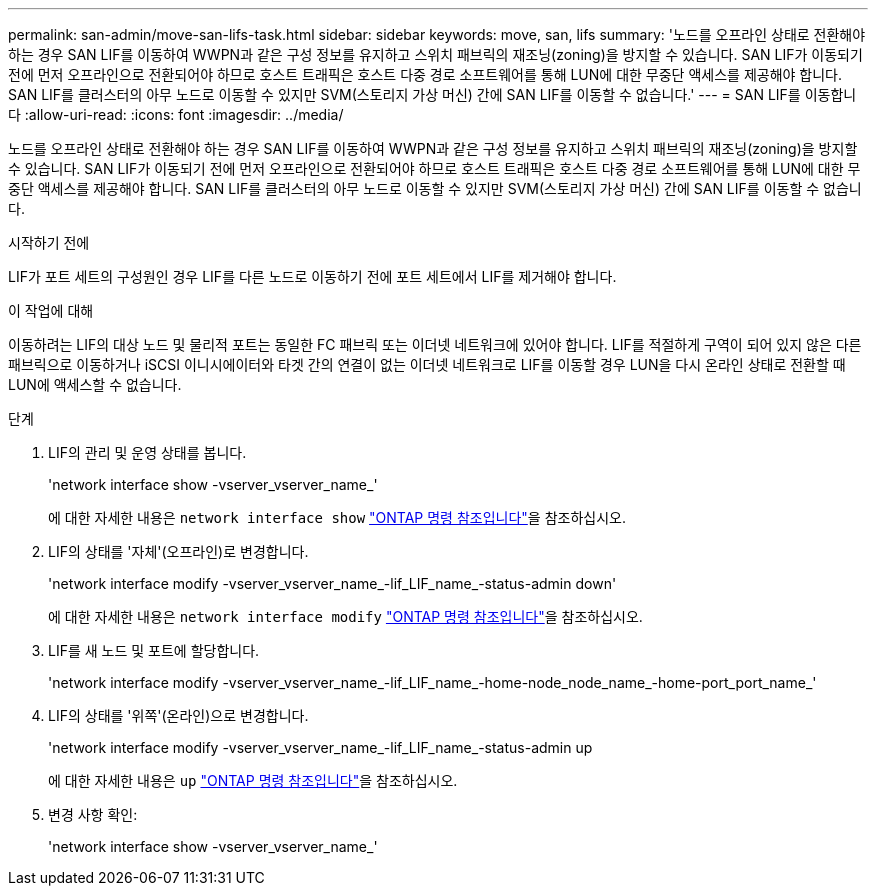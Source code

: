---
permalink: san-admin/move-san-lifs-task.html 
sidebar: sidebar 
keywords: move, san, lifs 
summary: '노드를 오프라인 상태로 전환해야 하는 경우 SAN LIF를 이동하여 WWPN과 같은 구성 정보를 유지하고 스위치 패브릭의 재조닝(zoning)을 방지할 수 있습니다. SAN LIF가 이동되기 전에 먼저 오프라인으로 전환되어야 하므로 호스트 트래픽은 호스트 다중 경로 소프트웨어를 통해 LUN에 대한 무중단 액세스를 제공해야 합니다. SAN LIF를 클러스터의 아무 노드로 이동할 수 있지만 SVM(스토리지 가상 머신) 간에 SAN LIF를 이동할 수 없습니다.' 
---
= SAN LIF를 이동합니다
:allow-uri-read: 
:icons: font
:imagesdir: ../media/


[role="lead"]
노드를 오프라인 상태로 전환해야 하는 경우 SAN LIF를 이동하여 WWPN과 같은 구성 정보를 유지하고 스위치 패브릭의 재조닝(zoning)을 방지할 수 있습니다. SAN LIF가 이동되기 전에 먼저 오프라인으로 전환되어야 하므로 호스트 트래픽은 호스트 다중 경로 소프트웨어를 통해 LUN에 대한 무중단 액세스를 제공해야 합니다. SAN LIF를 클러스터의 아무 노드로 이동할 수 있지만 SVM(스토리지 가상 머신) 간에 SAN LIF를 이동할 수 없습니다.

.시작하기 전에
LIF가 포트 세트의 구성원인 경우 LIF를 다른 노드로 이동하기 전에 포트 세트에서 LIF를 제거해야 합니다.

.이 작업에 대해
이동하려는 LIF의 대상 노드 및 물리적 포트는 동일한 FC 패브릭 또는 이더넷 네트워크에 있어야 합니다. LIF를 적절하게 구역이 되어 있지 않은 다른 패브릭으로 이동하거나 iSCSI 이니시에이터와 타겟 간의 연결이 없는 이더넷 네트워크로 LIF를 이동할 경우 LUN을 다시 온라인 상태로 전환할 때 LUN에 액세스할 수 없습니다.

.단계
. LIF의 관리 및 운영 상태를 봅니다.
+
'network interface show -vserver_vserver_name_'

+
에 대한 자세한 내용은 `network interface show` link:https://docs.netapp.com/us-en/ontap-cli/network-interface-show.html["ONTAP 명령 참조입니다"^]을 참조하십시오.

. LIF의 상태를 '자체'(오프라인)로 변경합니다.
+
'network interface modify -vserver_vserver_name_-lif_LIF_name_-status-admin down'

+
에 대한 자세한 내용은 `network interface modify` link:https://docs.netapp.com/us-en/ontap-cli/network-interface-modify.html["ONTAP 명령 참조입니다"^]을 참조하십시오.

. LIF를 새 노드 및 포트에 할당합니다.
+
'network interface modify -vserver_vserver_name_-lif_LIF_name_-home-node_node_name_-home-port_port_name_'

. LIF의 상태를 '위쪽'(온라인)으로 변경합니다.
+
'network interface modify -vserver_vserver_name_-lif_LIF_name_-status-admin up

+
에 대한 자세한 내용은 `up` link:https://docs.netapp.com/us-en/ontap-cli/up.html["ONTAP 명령 참조입니다"^]을 참조하십시오.

. 변경 사항 확인:
+
'network interface show -vserver_vserver_name_'


